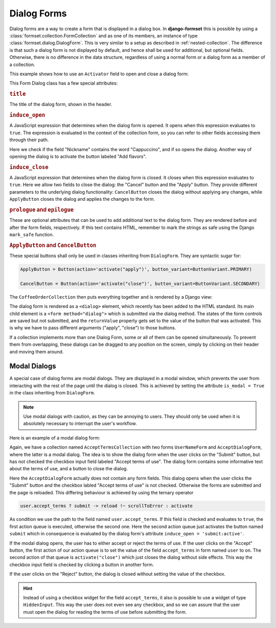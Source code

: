 .. _dialog-forms:

============
Dialog Forms
============

.. versionadded:: 1.4

Dialog forms are a way to create a form that is displayed in a dialog box. In **django-formset**
this is possible by using a :class:`formset.collection.FormCollection` and as one of its members,
an instance of type :class:`formset.dialog.DialogForm`. This is very similar to a setup as described
in :ref:`nested-collection`. The difference is that such a dialog form is not displayed by default,
and hence shall be used for additional, but optional fields. Otherwise, there is no difference in
the data structure, regardless of using a normal form or a dialog form as a member of a collection.

This example shows how to use an ``Activator`` field to open and close a dialog form:

.. django-view:: coffee_collection
	:caption: form.py

	from django.forms.fields import CharField, ChoiceField
	from django.forms.forms import Form
	from django.forms.widgets import RadioSelect
	from formset.collection import FormCollection
	from formset.dialog import ApplyButton, CancelButton, DialogForm
	from formset.fields import Activator
	from formset.renderers import ButtonVariant
	from formset.widgets import Button

	class CoffeeForm(Form):
	    flavors = Activator(
	        label="Add flavors",
	        help_text="Open the dialog to edit flavors",
	    )
	    nickname = CharField()

	class FlavorForm(DialogForm):
	    title = "Choose a Flavor"
	    induce_open = 'coffee.nickname == "Cappuccino" || coffee.flavors:active'
	    induce_close = '.cancel:active || .apply:active'

	    flavors = ChoiceField(
	        choices=(
	            ('caramel', "Caramel Macchiato"),
	            ('cinnamon', "Cinnamon Dolce Latte"),
	            ('hazelnut', "Turkish Hazelnut"),
	            ('vanilla', "Vanilla Latte"),
	            ('chocolate', "Chocolate Fudge"),
	            ('almonds', "Roasted Almonds"),
	            ('cream', "Irish Cream"),
	        ),
	        widget=RadioSelect,
	        required=False,
	    )    
	    cancel = Activator(
	        label="Close",
	        widget=CancelButton,
	    )
	    apply = Activator(
	        label="Apply",
	        widget=ApplyButton,
	    )

	class CoffeeOrderCollection(FormCollection):
	    legend = "Order your coffee"
	    coffee = CoffeeForm()
	    flavor = FlavorForm()


This Form Dialog class has a few special attributes:

.. rubric:: ``title``
 
The title of the dialog form, shown in the header.


.. rubric:: ``induce_open``

A JavaScript expression that determines when the dialog form is opened. It opens when this
expression evaluates to ``true``. The expression is evaluated in the context of the collection form,
so you can refer to other fields accessing them through their path.

Here we check if the field "Nickname" contains the word "Cappuccino", and if so opens the dialog.
Another way of opening the dialog is to activate the button labeled "Add flavors".


.. rubric:: ``induce_close``

A JavaScript expression that determines when the dialog form is closed. It closes when this
expression evaluates to ``true``. Here we allow two fields to close the dialog: the "Cancel" button
and the "Apply" button. They provide different parameters to the underlying dialog functionality:
``CancelButton`` closes the dialog without applying any changes, while ``ApplyButton`` closes the
dialog and applies the changes to the form.


.. rubric:: ``prologue`` and ``epilogue``

These are optional attributes that can be used to add additional text to the dialog form. They are
rendered before and after the form fields, respectively. If this text contains HTML, remember to
mark the strings as safe using the Django ``mark_safe`` function.


.. rubric:: ``ApplyButton`` and ``CancelButton``

These special buttons shall only be used in classes inheriting from ``DialogForm``. They are
syntactic sugar for:

.. code-block:: python

	ApplyButton = Button(action='activate("apply")', button_variant=ButtonVariant.PRIMARY)

	CancelButton = Button(action='activate("close")', button_variant=ButtonVariant.SECONDARY)

The ``CoffeeOrderCollection`` then puts everything together and is rendered by a Django view:

.. django-view:: coffee_view
	:view-function: CoffeeOrderView.as_view(extra_context={'framework': 'bootstrap', 'pre_id': 'coffee-result'}, collection_kwargs={'auto_id': 'cr_id_%s', 'renderer': FormRenderer(field_css_classes='mb-3')})
	:hide-code:

	from formset.renderers.bootstrap import FormRenderer
	from formset.views import FormCollectionView

	class CoffeeOrderView(FormCollectionView):
	    collection_class = CoffeeOrderCollection
	    template_name = "form-collection.html"
	    success_url = "/success"

The dialog form is rendered as a ``<dialog>`` element, which recently has been added to the HTML
standard. Its main child element is a ``<form method="dialog">`` which is submitted via the dialog
method. The states of the form controls are saved but not submitted, and the ``returnValue``
property gets set to the value of the button that was activated. This is why we have to pass
different arguments ("apply", "close") to those buttons.

If a collection implements more than one Dialog Form, some or all of them can be opened
simultaneously. To prevent them from overlapping, these dialogs can be dragged to any position on
the screen, simply by clicking on their header and moving them around.


Modal Dialogs
=============

A special case of dialog forms are modal dialogs. They are displayed in a modal window, which
prevents the user from interacting with the rest of the page until the dialog is closed. This is
achieved by setting the attribute ``is_modal = True`` in the class inheriting from ``DialogForm``.

.. note:: Use modal dialogs with caution, as they can be annoying to users. They should only be used
	when it is absolutely necessary to interrupt the user's workflow.

Here is an example of a modal dialog form:

.. django-view:: terms_of_use_collection
	:caption: form.py

	from django.forms.fields import BooleanField, CharField
	from django.forms.forms import Form
	from django.utils.safestring import mark_safe
	from formset.collection import FormCollection
	from formset.dialog import DialogForm
	from formset.fields import Activator
	from formset.renderers import ButtonVariant
	from formset.widgets import Button

	class AcceptDialogForm(DialogForm):
	    title = "Terms of Use"
	    epilogue = mark_safe("""
	        <p>This site does not allow content or activity that:</p>
	        <ul>
	            <li>is unlawful or promotes violence.</li>
	            <li>shows sexual exploitation or abuse.</li>
	            <li>harasses, defames or defrauds other users.</li>
	            <li>is discriminatory against other groups of users.</li>
	            <li>violates the privacy of other users.</li>
	        </ul>
	        <p><strong>Before proceeding, please accept the terms of use.</strong></p>
	    """)
	    induce_open = 'submit:active'
	    induce_close = '.accept:active || .reject:active'
	    accept = Activator(
	        label="Accept",
	        widget=Button(
	            action='setFieldValue(user.accept_terms, "on") -> activate("close")',
	            button_variant=ButtonVariant.PRIMARY,
	        ),
	    )
	    reject = Activator(
	        label="Reject",
	        widget=Button(
	            action='activate("close")',
	            button_variant=ButtonVariant.SECONDARY,
	        ),
	    )
	
	class UserNameForm(Form):
	    full_name = CharField(
	        label="Full Name",
	        max_length=100,
	    )
	    accept_terms = BooleanField(
	        label="Accept terms of use",
	        required=False,
	    )
	
	class AcceptTermsCollection(FormCollection):
	    legend = "Edit User Profile"
	    user = UserNameForm()
	    accept = AcceptDialogForm(is_modal=True)
	    submit = Activator(
	        label="Submit",
	        widget=Button(
	            action='user.accept_terms ? submit -> reload !~ scrollToError : activate',
	            button_variant=ButtonVariant.PRIMARY,
	            icon_path='formset/icons/send.svg',
	        ),
	    )

Again, we have a collection named ``AcceptTermsCollection`` with two forms ``UserNameForm`` and
``AcceptDialogForm``, where the latter is a modal dialog. The idea is to show the dialog form when
the user clicks on the "Submit" button, but has not checked the checkbox input field labeled
"Accept terms of use". The dialog form contains some informative text about the terms of use, and a
button to close the dialog.

Here the ``AcceptDialogForm`` actually does not contain any form fields. This dialog opens when the
user clicks the "Submit" button and the checkbox labled "Accept terms of use" is not checked.
Otherwise the forms are submitted and the page is reloaded. This differing behaviour is achieved by
using the ternary operator

.. code-block:: javascript

	user.accept_terms ? submit -> reload !~ scrollToError : activate
 
As condition we use the path to the field named ``user.accept_terms``. If this field is checked and
evaluates to ``true``, the first action queue is executed, otherwise the second one. Here the second
action queue just activates the button named ``submit`` which in consequence is evaluated by the
dialog form's attribute ``induce_open = 'submit:active'``.

.. django-view:: terms_of_use_view
	:view-function: TermsOfUseView.as_view(extra_context={'framework': 'bootstrap', 'pre_id': 'terms-result'}, collection_kwargs={'auto_id': 'tou_id_%s', 'renderer': FormRenderer(field_css_classes='mb-3')})
	:hide-code:

	from formset.renderers.bootstrap import FormRenderer
	from formset.views import FormCollectionView

	class TermsOfUseView(FormCollectionView):
	    collection_class = AcceptTermsCollection
	    template_name = "collection-no-button.html"
	    success_url = "/success"

If the modal dialog opens, the user has to either accept or reject the terms of use. If the user
clicks on the "Accept" button, the first action of our action queue is to set the value of the
field ``accept_terms`` in form named ``user`` to ``on``. The second action of that queue is
``activate("close")`` which just closes the dialog without side effects. This way the checkbox
input field is checked by clicking a button in another form.

If the user clicks on the "Reject" button, the dialog is closed without setting the value of the
checkbox.

.. hint:: Instead of using a checkbox widget for the field ``accept_terms``, it also is possible to
	use a widget of type ``HiddenInput``. This way the user does not even see any checkbox, and so
	we can assure that the user must open the dialog for reading the terms of use before submitting
	the form.
